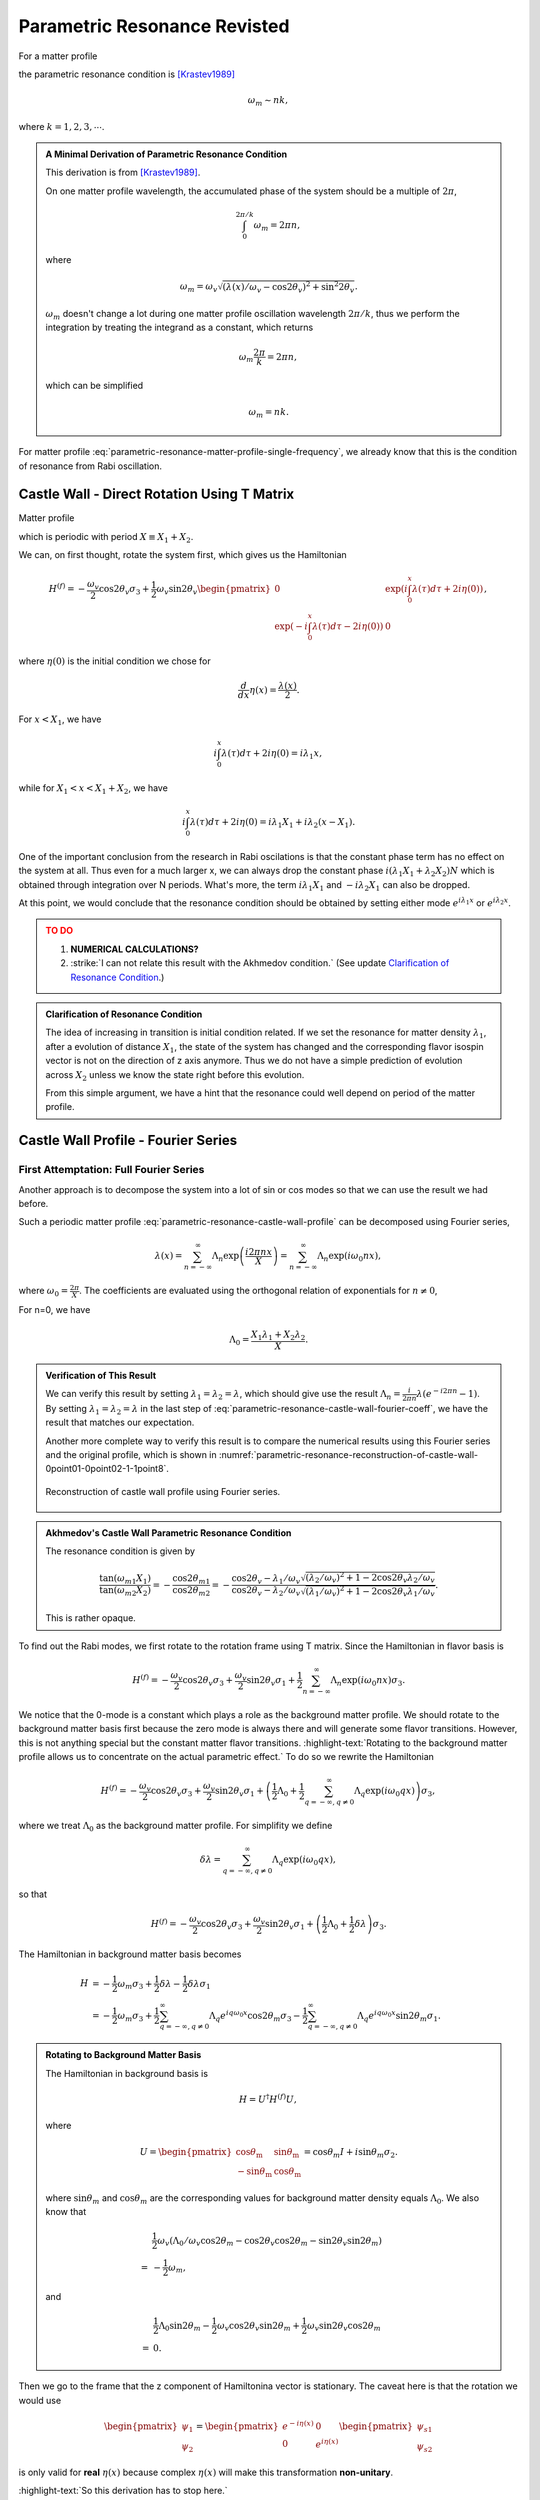 Parametric Resonance Revisted
============================================

For a matter profile

.. math::
   \lambda(x) = \lambda_0 + A\sin( k x),
   :label: parametric-resonance-matter-profile-single-frequency

the parametric resonance condition is [Krastev1989]_

.. math::
   \omega_m \sim n k,

where :math:`k=1,2,3,\cdots`.


.. admonition:: A Minimal Derivation of Parametric Resonance Condition
   :class: note

   This derivation is from [Krastev1989]_.

   On one matter profile wavelength, the accumulated phase of the system should be a multiple of :math:`2\pi`,

   .. math::
      \int_0^{2\pi/k} \omega_m = 2\pi n,

   where

   .. math::
      \omega_m = \omega_v \sqrt{ (\lambda(x)/\omega_v - \cos 2\theta_v)^2 + \sin^2 2\theta_v }.

   :math:`\omega_m` doesn't change a lot during one matter profile oscillation wavelength :math:`2\pi/k`, thus we perform the integration by treating the integrand as a constant, which returns

   .. math::
      \omega_m \frac{2\pi}{k} =2\pi n,

   which can be simplified

   .. math::
      \omega_m = n k.


For matter profile :eq:`parametric-resonance-matter-profile-single-frequency`, we already know that this is the condition of resonance from Rabi oscillation.



Castle Wall - Direct Rotation Using T Matrix
----------------------------------------------------------------

Matter profile

.. math::
   \lambda(x) = \begin{cases} \lambda_1, \quad 0 \leq \mathrm{Mod}[x] \leq X_1  \\  \lambda_2, \quad  X_1 < \mathrm{Mod}[x] < X_1+X_2  \end{cases},
   :label: parametric-resonance-castle-wall-profile

which is periodic with period :math:`X \equiv X_1 + X_2`.

We can, on first thought, rotate the system first, which gives us the Hamiltonian

.. math::
   H^{(f)} = -\frac{\omega_v}{2} \cos 2\theta_v \sigma_3 + \frac{1}{2} \omega_v \sin 2\theta_v \begin{pmatrix}
   0 & \exp\left( i\int_0^x \lambda(\tau) d\tau + 2i \eta(0) \right) \\
   \exp\left( -i\int_0^x \lambda(\tau) d\tau - 2i \eta(0) \right) & 0
   \end{pmatrix},

where :math:`\eta(0)` is the initial condition we chose for

.. math::
   \frac{d}{dx}\eta(x) = \frac{\lambda(x)}{2}.


For :math:`x<X_1`, we have

.. math::
   i\int_0^x \lambda(\tau) d\tau + 2i \eta(0) = i \lambda_1 x,

while for :math:`X_1<x<X_1+X_2`, we have

.. math::
   i\int_0^x \lambda(\tau) d\tau + 2i \eta(0) = i \lambda_1 X_1 + i \lambda_2 (x-X_1).

One of the important conclusion from the research in Rabi oscilations is that the constant phase term has no effect on the system at all. Thus even for a much larger x, we can always drop the constant phase :math:`i(\lambda_1X_1+\lambda_2X_2)N` which is obtained through integration over N periods. What's more, the term :math:`i \lambda_1 X_1` and :math:`-i\lambda_2X_1` can also be dropped.

At this point, we would conclude that the resonance condition should be obtained by setting either mode :math:`e^{i\lambda_1 x}` or :math:`e^{i\lambda_2 x}`.

.. admonition:: TO DO
   :class: warning

   1. **NUMERICAL CALCULATIONS?**
   2. :strike:`I can not relate this result with the Akhmedov condition.` (See update `Clarification of Resonance Condition <#clarification-of-the-resonance-condition>`_.)


.. _clarification-of-the-resonance-condition:

.. admonition:: Clarification of Resonance Condition
   :class: hint

   The idea of increasing in transition is initial condition related. If we set the resonance for matter density :math:`\lambda_1`, after a evolution of distance :math:`X_1`, the state of the system has changed and the corresponding flavor isospin vector is not on the direction of z axis anymore. Thus we do not have a simple prediction of evolution across :math:`X_2` unless we know the state right before this evolution.

   From this simple argument, we have a hint that the resonance could well depend on period of the matter profile.




Castle Wall Profile - Fourier Series
----------------------------------------------------------------


First Attemptation: Full Fourier Series
~~~~~~~~~~~~~~~~~~~~~~~~~~~~~~~~~~~~~~~~~~~~~~~~~~~~~~~~~~~~~~

Another approach is to decompose the system into a lot of sin or cos modes so that we can use the result we had before.

Such a periodic matter profile :eq:`parametric-resonance-castle-wall-profile` can be decomposed using Fourier series,

.. math::
   \lambda(x) = \sum_{n=-\infty}^{\infty} \Lambda_n \exp\left( \frac{i2\pi n x}{X} \right) = \sum_{n=-\infty}^{\infty} \Lambda_n \exp\left( i \omega_0 n x \right),

where :math:`\omega_0 = \frac{2\pi}{X}`. The coefficients are evaluated using the orthogonal relation of exponentials for :math:`n\neq 0`,

.. math::
   \Lambda_n &= \frac{1}{X} \int_0^X \lambda(x) e^{ - i \omega_0 n x} dx \\
   & = \frac{1}{X} \left( \int_{0}^{X_1} \lambda_1 e^{ - i \omega_0 n x} dx + \int_{X_1}^{X_1+X_2} \lambda_2 e^{ - i \omega_0 n x} dx  \right) \\
   & = \frac{1}{X} \frac{X}{-i2\pi n} \left( \lambda_1 e^{-i\omega_0 n X_1} + \lambda_2 \left( e^{-i\omega_0 n X} - e^{-i\omega_0 n X_1}  \right) \right) \\
   & = \frac{i}{2\pi n} \left( -\lambda_1 + (\lambda_1 - \lambda_2) e^{-i2\pi n X_1/X} + \lambda_2 e^{-i 2\pi n} \right).
   :label: parametric-resonance-castle-wall-fourier-coeff

For n=0, we have

.. math::
   \Lambda_0 = \frac{X_1 \lambda_1 + X_2 \lambda_2}{X}.



.. admonition:: Verification of This Result
   :class: note

   We can verify this result by setting :math:`\lambda_1 =\lambda_2 = \lambda`, which should give use the result :math:`\Lambda_n = \frac{i}{2\pi n}\lambda (e^{- i 2\pi n} - 1)`. By setting :math:`\lambda_1 =\lambda_2 = \lambda` in the last step of :eq:`parametric-resonance-castle-wall-fourier-coeff`, we have the result that matches our expectation.

   Another more complete way to verify this result is to compare the numerical results using this Fourier series and the original profile, which is shown in :numref:`parametric-resonance-reconstruction-of-castle-wall-0point01-0point02-1-1point8`.

   .. _parametric-resonance-reconstruction-of-castle-wall-0point01-0point02-1-1point8:

   .. figure:: assets/parametric-resonance/reconstruction-of-castle-wall-0point01-0point02-1-1point8.png
      :align: center

      Reconstruction of castle wall profile using Fourier series.



.. admonition:: Akhmedov's Castle Wall Parametric Resonance Condition
   :class: note

   The resonance condition is given by

   .. math::
      \frac{\tan (\omega_{m1}X_1)}{\tan (\omega_{m2}X_2)} = - \frac{\cos 2\theta_{m1}}{\cos 2\theta_{m2}} = - \frac{ \cos 2\theta_v - \lambda_1/\omega_v }{  \cos 2\theta_v - \lambda_2/\omega_v } \frac{ \sqrt{ (\lambda_2/\omega_v)^2  + 1 - 2\cos 2\theta_v \lambda_2/\omega_v } }{ \sqrt{ (\lambda_1/\omega_v)^2  + 1 - 2\cos 2\theta_v \lambda_1/\omega_v } }.

   This is rather opaque.




To find out the Rabi modes, we first rotate to the rotation frame using T matrix. Since the Hamiltonian in flavor basis is

.. math::
   H^{(f)} = -\frac{\omega_v}{2} \cos 2\theta_v \sigma_3 + \frac{\omega_v}{2} \sin 2\theta_v \sigma_1  + \frac{1}{2}  \sum_{n=-\infty}^{\infty} \Lambda_n \exp\left( i \omega_0 n x \right) \sigma_3.

We notice that the 0-mode is a constant which plays a role as the background matter profile. We should rotate to the background matter basis first because the zero mode is always there and will generate some flavor transitions. However, this is not anything special but the constant matter flavor transitions. :highlight-text:`Rotating to the background matter profile allows us to concentrate on the actual parametric effect.` To do so we rewrite the Hamiltonian

.. math::
   H^{(f)} = -\frac{\omega_v}{2} \cos 2\theta_v \sigma_3 + \frac{\omega_v}{2} \sin 2\theta_v \sigma_1  + \left( \frac{1}{2}\Lambda_0  + \frac{1}{2}  \sum_{q=-\infty, q\neq 0}^{\infty} \Lambda_q \exp\left( i \omega_0 q x \right) \right) \sigma_3,

where we treat :math:`\Lambda_0` as the background matter profile. For simplifity we define

.. math::
   \delta \lambda =  \sum_{q=-\infty, q\neq 0}^{\infty} \Lambda_q \exp\left( i \omega_0 q x \right),

so that

.. math::
   H^{(f)} = -\frac{\omega_v}{2} \cos 2\theta_v \sigma_3 + \frac{\omega_v}{2} \sin 2\theta_v \sigma_1  + \left( \frac{1}{2}\Lambda_0  + \frac{1}{2}  \delta \lambda \right) \sigma_3.

The Hamiltonian in background matter basis becomes

.. math::
   H &= - \frac{1}{2}\omega_m \sigma_3 + \frac{1}{2} \delta\lambda - \frac{1}{2} \delta \lambda \sigma_1 \\
   &= - \frac{1}{2}\omega_m \sigma_3  + \frac{1}{2} \sum_{q=-\infty, q\neq 0}^{\infty} \Lambda_q e^{i q \omega_0 x} \cos 2\theta_m \sigma_3 - \frac{1}{2} \sum_{q=-\infty, q\neq 0}^{\infty} \Lambda_q e^{i q \omega_0 x} \sin 2\theta_m \sigma_1.

.. admonition:: Rotating to Background Matter Basis
   :class: hint

   The Hamiltonian in background basis is

   .. math::
      H = U^\dagger H^{(f)} U,

   where

   .. math::
      U = \begin{pmatrix}
      \cos \theta_{\mathrm{m}} & \sin \theta_{\mathrm{m}} \\
      -\sin \theta_{\mathrm{m}} & \cos \theta_{\mathrm{m}}
      \end{pmatrix} = \cos \theta_m I + i\sin \theta_m \sigma_2.

   where :math:`\sin \theta_m` and :math:`\cos \theta_m` are the corresponding values for background matter density equals :math:`\Lambda_0`. We also know that

   .. math::
      &\frac{1}{2}\omega_v\left( \Lambda_0/\omega_v \cos 2\theta_m - \cos 2\theta_v\cos 2\theta_m - \sin 2\theta_v\sin 2\theta_m \right) \\
      =&-\frac{1}{2}\omega_m,

   and

   .. math::
      &\frac{1}{2}\Lambda_0 \sin 2\theta_m - \frac{1}{2} \omega_v \cos 2\theta_v \sin 2\theta_m + \frac{1}{2} \omega_v \sin 2\theta_v \cos 2\theta_m \\
      =& 0.


Then we go to the frame that the z component of Hamiltonina vector is stationary. The caveat here is that the rotation we would use

.. math::
   \begin{pmatrix} \psi_1 \\ \psi_2 \end{pmatrix} = \begin{pmatrix} e^{-i \eta (x)} & 0 \\  0 & e^{i \eta (x)}  \end{pmatrix} \begin{pmatrix} \psi_{s1} \\ \psi_{s2} \end{pmatrix}

is only valid for **real** :math:`\eta(x)` because complex :math:`\eta(x)` will make this transformation **non-unitary**.

:highlight-text:`So this derivation has to stop here.`


The Trick: Even Fourier Series
~~~~~~~~~~~~~~~~~~~~~~~~~~~~~~~~~~~~~~~~~~~~~~~~~~~~~~~~~~~~~~~~

.. admonition:: Fourier Series of Even and Odd Functions
   :class: note

   In general the Fourier series of a periodic function defined on :math:`\left[ -\frac{X}{2}, \frac{X}{2} \right]` is

   .. math::
      \lambda(x) = \frac{a_0}{2} + \sum_{n=1}^\infty a_n \cos(n 2\pi x/X) + \sum_{n=1}^\infty b_n \sin(n 2\pi x/X),

   where

   .. math::
      a_0 & = \frac{2}{X} \int^{X/2}_{-X/2} \lambda(x) d x \\
      a_n & = \frac{2}{X} \int_{-X/2}^{X/2} \lambda(x) \cos ( n2\pi x/X ) dx\\
      b_n & = \frac{2}{X} \int_{-X/2}^{X/2} \lambda(x) \sin( n 2\pi x/X ) dx.

   For EVEN function :math:`\lambda(x)`, we have

   .. math::
      \lambda(x) = \frac{1}{2}a_0 + \sum_{n=1}^\infty a_n \cos (n 2\pi x/X).

.. figure:: assets/parametric-resonance/piecewise-profile.png
   :align: center

   Shifted castle wall profile.

We shift the castle wall profile and make it always even, so that

.. math::
   \lambda(x) = \begin{cases} \lambda_2 , &\quad -\frac{X_2}{2}-\frac{X_1}{2}\le x\le -\frac{X_1}{2} \\
   \lambda_1, &\quad -\frac{X_1}{2}\le x\le \frac{X_1}{2} \\
   \lambda_2, &\quad \frac{X_1}{2}\le x\le \frac{X_1}{2}+\frac{X_2}{2}
   \end{cases}

Fourier series of the profile is

.. math::
   \lambda(x) = \frac{1}{2}\Lambda_0 + \sum_{q=1}^{\infty} \Lambda_q \cos\left( \frac{ 2\pi q x}{X} \right) = \frac{1}{2} \Lambda_0 + \sum_{q=1}^{\infty} \Lambda_q \cos\left( \omega_0 q x \right),

where

.. math::
   \Lambda_0 &= \frac{2}{X} \int^{X/2}_{-X/2} \lambda(x) d x \\
   & = \frac{2}{X} \left(  \lambda_2 X_2 + \lambda_1 X_1   \right) \\
   \Lambda_q &= \frac{2}{X} \int_{-X/2}^{X/2} \lambda(x) \cos(n 2\pi x/X)dx \\
   & = \frac{2}{X} \left( \lambda_2 \int_{-X/2}^{-X_1/2} \cos(n 2\pi x/X)dx + \lambda_1 \int_{-X_1/2}^{X_1/2} \cos(n 2\pi x/X)dx + \lambda_2 \int_{X_1/2}^{X/2} \cos(n 2\pi x/X)dx \right) \\
   & = \frac{2}{q\pi} \left( \lambda_2\left( \sin(q\omega_0 X/2) - \sin(q\omega_0 X_1/2) \right) + \lambda_1 \sin( q\omega_0 X_1/2)  \right)  \\
   & = \frac{2}{q\pi} \left( \lambda_2\left( \sin(q \pi ) - \sin(q \pi X_1/X) \right) + \lambda_1 \sin( q\pi X_1/X)  \right)


.. admonition:: Numerical Verification
   :class: note

   .. _parametric-resonance-reconstruction-of-even-castle-wall-0point01-0point02-1-1point8:

   .. figure:: assets/parametric-resonance/reconstruction-of-even-castle-wall-0point01-0point02-1-1point8.png
      :align: center

      Reconstruction of castle wall profile using Fourier series.




Refs & Notes
----------------

.. [Krastev1989] Krastev, P. I., & Smirnov, A. Y. (1989). Parametric effects in neutrino oscillations. Physics Letters B, 226(3-4), 341–346. doi:10.1016/0370-2693(89)91206-9
